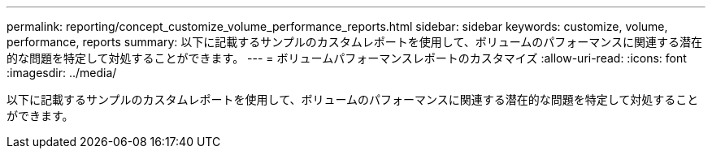 ---
permalink: reporting/concept_customize_volume_performance_reports.html 
sidebar: sidebar 
keywords: customize, volume, performance, reports 
summary: 以下に記載するサンプルのカスタムレポートを使用して、ボリュームのパフォーマンスに関連する潜在的な問題を特定して対処することができます。 
---
= ボリュームパフォーマンスレポートのカスタマイズ
:allow-uri-read: 
:icons: font
:imagesdir: ../media/


[role="lead"]
以下に記載するサンプルのカスタムレポートを使用して、ボリュームのパフォーマンスに関連する潜在的な問題を特定して対処することができます。
